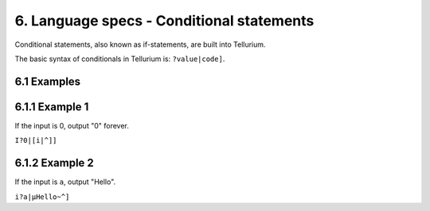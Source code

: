 6. Language specs - Conditional statements
******************************************

Conditional statements, also known as if-statements, are built into Tellurium.

The basic syntax of conditionals in Tellurium is: ``?value|code]``.

6.1 Examples
============

6.1.1 Example 1
===============

If the input is 0, output "0" forever.

``I?0|[i|^]]``

6.1.2 Example 2
===============

If the input is ``a``, output "Hello".

``i?a|µHello~^]``